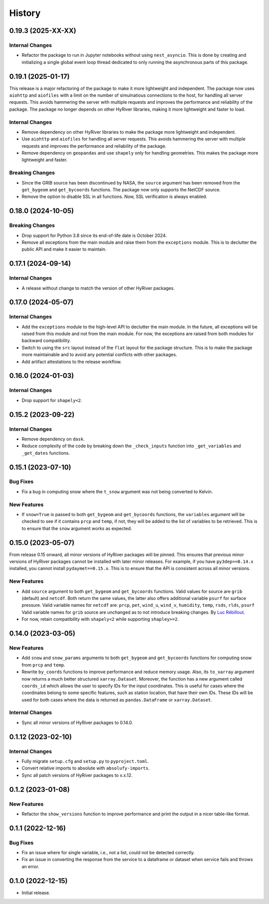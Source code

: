 =======
History
=======

0.19.3 (2025-XX-XX)
-------------------

Internal Changes
~~~~~~~~~~~~~~~~
- Refactor the package to run in Jupyter notebooks without using
  ``nest_asyncio``. This is done by creating and initializing a
  single global event loop thread dedicated to only running the
  asynchronous parts of this package.

0.19.1 (2025-01-17)
-------------------

This release is a major refactoring of the package to make it more lightweight
and independent. The package now uses ``aiohttp`` and ``aiofiles`` with a limit
on the number of simulnatious connections to the host, for handling
all server requests. This avoids hammering the server with multiple requests and
improves the performance and reliability of the package. The package no longer
depends on other HyRiver libraries, making it more lightweight and faster to load.

Internal Changes
~~~~~~~~~~~~~~~~
- Remove dependency on other HyRiver libraries to make the package more
  lightweight and independent.
- Use ``aiohttp`` and ``aiofiles`` for handling all server requests.
  This avoids hammering the server with multiple requests and improves
  the performance and reliability of the package.
- Remove dependency on ``geopandas`` and use ``shapely`` only for handling
  geometries. This makes the package more lightweight and faster.

Breaking Changes
~~~~~~~~~~~~~~~~
- Since the GRIB source has been discontinued by NASA, the ``source`` argument
  has been removed from the ``get_bygeom`` and ``get_bycoords`` functions.
  The package now only supports the NetCDF source.
- Remove the option to disable SSL in all functions. Now, SSL verification
  is always enabled.

0.18.0 (2024-10-05)
-------------------

Breaking Changes
~~~~~~~~~~~~~~~~
- Drop support for Python 3.8 since its end-of-life date is October 2024.
- Remove all exceptions from the main module and raise them from the
  ``exceptions`` module. This is to declutter the public API and make
  it easier to maintain.

0.17.1 (2024-09-14)
-------------------

Internal Changes
~~~~~~~~~~~~~~~~
- A release without change to match the version of other HyRiver packages.

0.17.0 (2024-05-07)
-------------------

Internal Changes
~~~~~~~~~~~~~~~~
- Add the ``exceptions`` module to the high-level API to declutter
  the main module. In the future, all exceptions will be raised from
  this module and not from the main module. For now, the exceptions
  are raised from both modules for backward compatibility.
- Switch to using the ``src`` layout instead of the ``flat`` layout
  for the package structure. This is to make the package more
  maintainable and to avoid any potential conflicts with other
  packages.
- Add artifact attestations to the release workflow.

0.16.0 (2024-01-03)
-------------------

Internal Changes
~~~~~~~~~~~~~~~~
- Drop support for ``shapely<2``.

0.15.2 (2023-09-22)
-------------------

Internal Changes
~~~~~~~~~~~~~~~~
- Remove dependency on ``dask``.
- Reduce complexity of the code by breaking down the ``_check_inputs``
  function into ``_get_variables`` and ``_get_dates`` functions.

0.15.1 (2023-07-10)
-------------------

Bug Fixes
~~~~~~~~~
- Fix a bug in computing snow where the ``t_snow`` argument was not
  being converted to Kelvin.

New Features
~~~~~~~~~~~~
- If ``snow=True`` is passed to both ``get_bygeom`` and ``get_bycoords``
  functions, the ``variables`` argument will be checked to see if it
  contains ``prcp`` and ``temp``, if not, they will be added to the
  list of variables to be retrieved. This is to ensure that the
  ``snow`` argument works as expected.

0.15.0 (2023-05-07)
-------------------
From release 0.15 onward, all minor versions of HyRiver packages
will be pinned. This ensures that previous minor versions of HyRiver
packages cannot be installed with later minor releases. For example,
if you have ``py3dep==0.14.x`` installed, you cannot install
``pydaymet==0.15.x``. This is to ensure that the API is
consistent across all minor versions.

New Features
~~~~~~~~~~~~
- Add ``source`` argument to both ``get_bygeom`` and ``get_bycoords`` functions.
  Valid values for source are ``grib`` (default) and ``netcdf``.
  Both return the same values, the latter also offers additional variable ``psurf``
  for surface pressure.
  Valid variable names for ``netcdf`` are:
  ``prcp``, ``pet``, ``wind_u``, ``wind_v``, ``humidity``,
  ``temp``, ``rsds``, ``rlds``, ``psurf``
  Valid variable names for ``grib`` source are unchanged as to not
  introduce breaking changes. By `Luc Rébillout <https://github.com/LucRSquared>`__.
- For now, retain compatibility with ``shapely<2`` while supporting
  ``shapley>=2``.

0.14.0 (2023-03-05)
-------------------

New Features
~~~~~~~~~~~~
- Add ``snow`` and ``snow_params`` arguments to both ``get_bygeom``
  and ``get_bycoords`` functions for computing snow from ``prcp``
  and ``temp``.
- Rewrite ``by_coords`` functions to improve performance and
  reduce memory usage. Also, its ``to_xarray`` argument now returns
  a much better structured ``xarray.Dataset``. Moreover, the function
  has a new argument called ``coords_id`` which allows the user to
  specify IDs for the input coordinates. This is useful for cases
  where the coordinates belong to some specific features, such as
  station location, that have their own IDs. These IDs will be used
  for both cases where the data is returned as ``pandas.DataFrame``
  or ``xarray.Dataset``.

Internal Changes
~~~~~~~~~~~~~~~~
- Sync all minor versions of HyRiver packages to 0.14.0.

0.1.12 (2023-02-10)
-------------------

Internal Changes
~~~~~~~~~~~~~~~~
- Fully migrate ``setup.cfg`` and ``setup.py`` to ``pyproject.toml``.
- Convert relative imports to absolute with ``absolufy-imports``.
- Sync all patch versions of HyRiver packages to x.x.12.

0.1.2 (2023-01-08)
------------------

New Features
~~~~~~~~~~~~
- Refactor the ``show_versions`` function to improve performance and
  print the output in a nicer table-like format.

0.1.1 (2022-12-16)
------------------

Bug Fixes
~~~~~~~~~
- Fix an issue where for single variable, i.e., not a list, could not
  be detected correctly.
- Fix an issue in converting the response from the service to a dataframe
  or dataset when service fails and throws an error.

0.1.0 (2022-12-15)
------------------

- Initial release.
